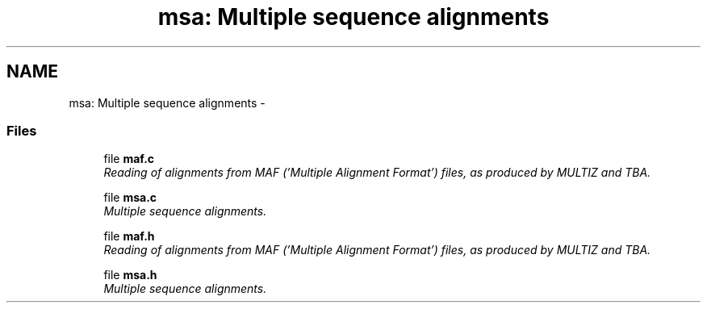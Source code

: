 .TH "msa: Multiple sequence alignments" 3 "11 Oct 2006" "Version v0.9b" "PHAST" \" -*- nroff -*-
.ad l
.nh
.SH NAME
msa: Multiple sequence alignments \- 
.SS "Files"

.in +1c
.ti -1c
.RI "file \fBmaf.c\fP"
.br
.RI "\fIReading of alignments from MAF ('Multiple Alignment Format') files, as produced by MULTIZ and TBA. \fP"
.PP
.in +1c

.ti -1c
.RI "file \fBmsa.c\fP"
.br
.RI "\fIMultiple sequence alignments. \fP"
.PP
.in +1c

.ti -1c
.RI "file \fBmaf.h\fP"
.br
.RI "\fIReading of alignments from MAF ('Multiple Alignment Format') files, as produced by MULTIZ and TBA. \fP"
.PP
.in +1c

.ti -1c
.RI "file \fBmsa.h\fP"
.br
.RI "\fIMultiple sequence alignments. \fP"
.PP

.in -1c

